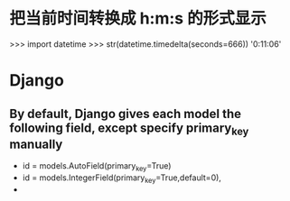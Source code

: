 * 把当前时间转换成 h:m:s 的形式显示
>>> import datetime
>>> str(datetime.timedelta(seconds=666))
'0:11:06'
* Django
**  By default, Django gives each model the following field, except specify primary_key manually
- id = models.AutoField(primary_key=True)
- id = models.IntegerField(primary_key=True,default=0),
-
